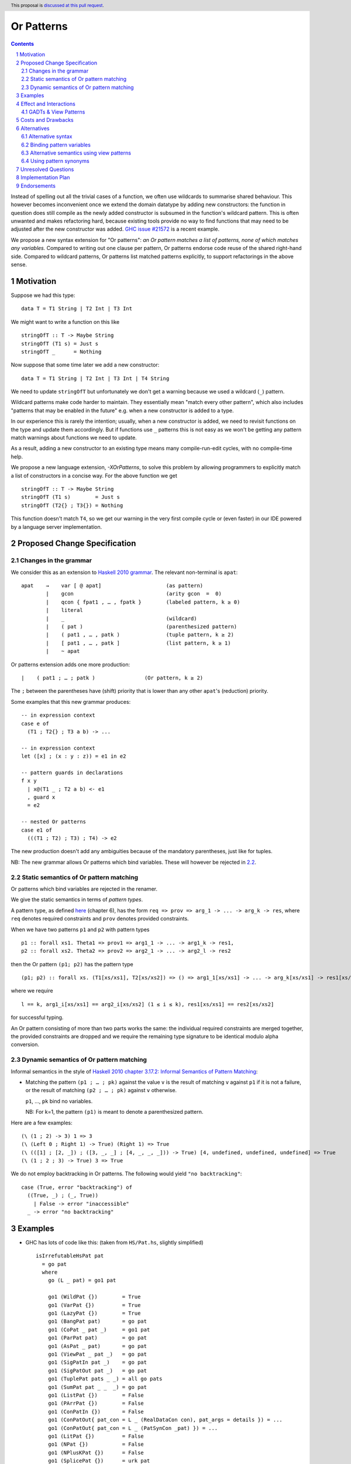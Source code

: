 Or Patterns
==============

.. author:: David Knothe, Ömer Sinan Ağacan, Sebastian Graf 
.. date-accepted::
.. ticket-url::
.. implemented::
.. highlight:: haskell
.. header:: This proposal is `discussed at this pull request <https://github.com/ghc-proposals/ghc-proposals/pull/522>`_.
.. sectnum::
.. contents::

Instead of spelling out all the trivial cases of a function, we often use wildcards to summarise shared behaviour. This however becomes inconvenient once we extend the domain datatype by adding new constructors: the function in question does still compile as the newly added constructor is subsumed in the function's wildcard pattern. This is often unwanted and makes refactoring hard, because existing tools provide no way to find functions that may need to be adjusted after the new constructor was added. `GHC issue #21572 <https://gitlab.haskell.org/ghc/ghc/-/issues/21572>`_ is a recent example.

We propose a new syntax extension for "Or patterns": *an Or pattern matches
a list of patterns, none of which matches any variables.*
Compared to writing out one clause per pattern, Or patterns endorse code reuse of the shared right-hand side.
Compared to wildcard patterns, Or patterns list matched patterns explicitly, to support refactorings in the above sense.

Motivation
----------
Suppose we had this type:

::

    data T = T1 String | T2 Int | T3 Int

We might want to write a function on this like

::

    stringOfT :: T -> Maybe String
    stringOfT (T1 s) = Just s
    stringOfT _      = Nothing

Now suppose that some time later we add a new constructor:

::

    data T = T1 String | T2 Int | T3 Int | T4 String

We need to update ``stringOfT`` but unfortunately we don't get a warning because
we used a wildcard (``_``) pattern.

Wildcard patterns make code harder to maintain. They essentially mean "match
every other pattern", which also includes "patterns that may be enabled in the
future" e.g. when a new constructor is added to a type.

In our experience this is rarely the intention; usually, when a new constructor
is added, we need to revisit functions on the type and update them accordingly.
But if functions use ``_`` patterns this is not easy as we won't be getting any
pattern match warnings about functions we need to update.

As a result, adding a new constructor to an
existing type means many compile-run-edit cycles, with no compile-time help.

We propose a new language extension, `-XOrPatterns`, to solve this problem by allowing
programmers to explicitly match a list of constructors in a concise way. For the above
function we get

::

    stringOfT :: T -> Maybe String
    stringOfT (T1 s)        = Just s
    stringOfT (T2{} ; T3{}) = Nothing

This function doesn't match ``T4``, so we get our warning in the very first compile
cycle or (even faster) in our IDE powered by a language server implementation.


Proposed Change Specification
-----------------------------

Changes in the grammar
~~~~~~~~~~~~~~~~~~~~~~

We consider this as an extension to `Haskell 2010 grammar
<https://www.haskell.org/onlinereport/haskell2010/haskellch10.html#x17-18000010.5>`_.
The relevant non-terminal is ``apat``: ::

  apat    →    var [ @ apat]                     (as pattern)
          |    gcon                              (arity gcon  =  0)
          |    qcon { fpat1 , … , fpatk }        (labeled pattern, k ≥ 0)
          |    literal
          |    _                                 (wildcard)
          |    ( pat )                           (parenthesized pattern)
          |    ( pat1 , … , patk )               (tuple pattern, k ≥ 2)
          |    [ pat1 , … , patk ]               (list pattern, k ≥ 1)
          |    ~ apat

Or patterns extension adds one more production: ::

          |    ( pat1 ; … ; patk )                (Or pattern, k ≥ 2)

The ``;`` between the parentheses have (shift) priority that is lower than any other ``apat``'s (reduction) priority.

Some examples that this new grammar produces: ::

  -- in expression context
  case e of
    (T1 ; T2{} ; T3 a b) -> ...

  -- in expression context
  let ([x] ; (x : y : z)) = e1 in e2

  -- pattern guards in declarations
  f x y
    | x@(T1 _ ; T2 a b) <- e1
    , guard x
    = e2

  -- nested Or patterns
  case e1 of
    (((T1 ; T2) ; T3) ; T4) -> e2

The new production doesn't add any ambiguities because of the mandatory parentheses, just like for tuples.

NB: The new grammar allows Or patterns which bind variables. These will however be rejected in `2.2`_.

.. _2.2:

Static semantics of Or pattern matching
~~~~~~~~~~~~~~~~~~~~~~~~~~~~~~~~

Or patterns which bind variables are rejected in the renamer.


We give the static semantics in terms of *pattern types*.

A pattern type, as defined `here <https://mpickering.github.io/pattern-synonyms-extended.pdf>`__ (chapter 6), has the form ``req => prov => arg_1 -> ... -> arg_k -> res``, where ``req`` denotes required constraints and ``prov`` denotes provided constraints.


When we have two patterns ``p1`` and ``p2`` with pattern types
::

    p1 :: forall xs1. Theta1 => prov1 => arg1_1 -> ... -> arg1_k -> res1,
    p2 :: forall xs2. Theta2 => prov2 => arg2_1 -> ... -> arg2_l -> res2

then the Or pattern ``(p1; p2)`` has the pattern type ::

    (p1; p2) :: forall xs. (T1[xs/xs1], T2[xs/xs2]) => () => arg1_1[xs/xs1] -> ... -> arg_k[xs/xs1] -> res1[xs/xs1]


where we require ::

    l == k, arg1_i[xs/xs1] == arg2_i[xs/xs2] (1 ≤ i ≤ k), res1[xs/xs1] == res2[xs/xs2]

for successful typing.

An Or pattern consisting of more than two parts works the same: the individual required constraints are merged together, the provided constraints are dropped and we require the remaining type signature to be identical modulo alpha conversion.


Dynamic semantics of Or pattern matching
~~~~~~~~~~~~~~~~~~~~~~~~~~~~~~~~

Informal semantics in the style of `Haskell 2010 chapter 3.17.2: Informal
Semantics of Pattern Matching
<https://www.haskell.org/onlinereport/haskell2010/haskellch3.html#x8-600003.17.2>`_:

- Matching the pattern ``(p1 ; … ; pk)`` against the value ``v`` is the result of matching ``v`` against ``p1`` if it is not a failure, or the result of
  matching ``(p2 ; … ; pk)`` against ``v`` otherwise.

  ``p1``, …, ``pk`` bind no variables.

  NB: For k=1, the pattern ``(p1)`` is meant to denote a parenthesized pattern.

Here are a few examples: ::

    (\ (1 ; 2) -> 3) 1 => 3
    (\ (Left 0 ; Right 1) -> True) (Right 1) => True
    (\ (([1] ; [2, _]) ; ([3, _, _] ; [4, _, _, _])) -> True) [4, undefined, undefined, undefined] => True
    (\ (1 ; 2 ; 3) -> True) 3 => True

We do not employ backtracking in Or patterns. The following would yield ``"no backtracking"``: ::

 case (True, error "backtracking") of
   ((True, _) ; (_, True))
     | False -> error "inaccessible"
   _ -> error "no backtracking"

Examples
--------

- GHC has lots of code like this: (taken from
  ``HS/Pat.hs``, slightly simplified) ::

    isIrrefutableHsPat pat
      = go pat
      where
        go (L _ pat) = go1 pat

        go1 (WildPat {})        = True
        go1 (VarPat {})         = True
        go1 (LazyPat {})        = True
        go1 (BangPat pat)       = go pat
        go1 (CoPat _ pat _)     = go1 pat
        go1 (ParPat pat)        = go pat
        go1 (AsPat _ pat)       = go pat
        go1 (ViewPat _ pat _)   = go pat
        go1 (SigPatIn pat _)    = go pat
        go1 (SigPatOut pat _)   = go pat
        go1 (TuplePat pats _ _) = all go pats
        go1 (SumPat pat _ _  _) = go pat
        go1 (ListPat {})        = False
        go1 (PArrPat {})        = False
        go1 (ConPatIn {})       = False
        go1 (ConPatOut{ pat_con = L _ (RealDataCon con), pat_args = details }) = ...
        go1 (ConPatOut{ pat_con = L _ (PatSynCon _pat) }) = ...
        go1 (LitPat {})         = False
        go1 (NPat {})           = False
        go1 (NPlusKPat {})      = False
        go1 (SplicePat {})      = urk pat

        urk pat = pprPanic "isIrrefutableHsPat:" (ppr pat)

  Using Or patterns this code can be simplified to: ::

    isIrrefutableHsPat pat
      = go pat
      where
        go (L _ pat) = go1 pat

        go1 (WildPat{} ; VarPat{} ; LazyPat{})
          = True

        go1 (PArrPat{} ; ConPatIn{} ; LitPat{} ; NPat{} ; NPlusKPat{} ; ListPat {})
          = False

        go1 (BangPat pat)       = go pat
        go1 (CoPat _ pat _)     = go1 pat
        go1 (ParPat pat)        = go pat
        go1 (AsPat _ pat)       = go pat
        go1 (ViewPat _ pat _)   = go pat
        go1 (SigPatIn pat _)    = go pat
        go1 (SigPatOut pat _)   = go pat
        go1 (CoPat _ pat _)     = go1 pat
        go1 (TuplePat pats _ _) = all go pats
        go1 (ConPatOut{ pat_con = L _ (RealDataCon con), pat_args = details }) = ...
        go1 (ConPatOut{ pat_con = L _ (PatSynCon _pat) }) = ...
        go1 (SplicePat {})      = urk pat

        urk pat = pprPanic "isIrrefutableHsPat:" (ppr pat)


GHC also has wildcard patterns in many places (here  ``Core.hs``):

::

 hasCoreUnfolding (CoreUnfolding {}) = True
 hasCoreUnfolding (DFunUnfolding {}) = True
 hasCoreUnfolding _                  = False

 isValueUnfolding (CoreUnfolding { uf_is_value = is_evald }) = is_evald
 isValueUnfolding _                                          = False

 isEvaldUnfolding (OtherCon _)                               = True
 isEvaldUnfolding (CoreUnfolding { uf_is_value = is_evald }) = is_evald
 isEvaldUnfolding _                                          = False

 isConLikeUnfolding (OtherCon _)                             = True
 isConLikeUnfolding (CoreUnfolding { uf_is_conlike = con })  = con
 isConLikeUnfolding _                                        = False

 hasSomeUnfolding NoUnfolding   = False
 hasSomeUnfolding BootUnfolding = False
 hasSomeUnfolding _             = True

 neverUnfoldGuidance UnfNever = True
 neverUnfoldGuidance _        = False                                           

 ...

Would ``Unfolding`` be expanded by another constructor, all these functions would still compile but some would become semantically wrong, laying an additional burden on the code author.

Actually, a `recent issue <https://gitlab.haskell.org/ghc/ghc/-/issues/21831>`_ (point 1) has to do with ``isEvaldUnfolding`` and ``isValueUnfolding`` returning ``False`` for too many input values.
Had we had Or patterns, the code authors probably would have thought more thoroughly about the other cases instead of using a wildcard pattern.


Effect and Interactions
-----------------------

The main effect of Or patterns is twofold:

1. With Or patterns developers can avoid ``_`` wildcard patterns which can
   unintentionally match constructors as types are being extended.

2. Or patterns allow more code reuse as right hand sides can be shared by many patterns.


GADTs & View Patterns
~~~~~~~~~~~~~~~~~

With existential quantification and GADTs, patterns can not only bind values, but also equality constraints, dictionaries and existential type variables. We described in `2.2`_ how these new constraints are handled: required constraints of the individual patterns are merged while provided constraints are deleted.

So the following example would not type check because the Or pattern doesn't provide the constraint ``a ~ Int``:

::

 data GADT a where
     IsInt1 :: GADT Int
     IsInt2 :: GADT Int

 foo :: a -> GADT a -> a
 foo x (IsInt1 {}; IsInt2 {}) = x + 1


Considering view patterns, these do work seamlessly with Or patterns. As specified in `2.2`_, Or patterns will just merge the required constraints which come from view patterns. This would work: ::

 f :: (Eq a, Show a) => a -> a -> Bool
 f a ((== a) -> True; show -> "yes") = True
 f _ _ = False

Costs and Drawbacks
-------------------
The cost is a small implementation overhead. Also, as Or patterns are syntactic sugar, they add to the amount of syntax Haskell beginners have to learn. 
We believe however that the mentioned advantages more than compensate for these disadvantages.
Or patterns are available in all of the top seven programming languages on the TIOBE index (Python, Java, Javascript, C#, C, etc.), which suspects that the concept won't be particularly troublesome for beginners to learn.


Alternatives
------------

Alternative syntax
~~~~~~~~~~~~~~~~~~

In the `parent proposal <https://github.com/ghc-proposals/ghc-proposals/pull/43>`__, ``|`` had previously been suggested for the separator. However, ``|`` is
used for guards, so it's reserved for a future `proposal
<https://ghc.haskell.org/trac/ghc/wiki/ViewPatternsAlternative>`_ that
generalizes view patterns to allow guards inside patterns.

One nice thing about using ``;`` for the separator is that ``;`` is also used
for separating case alternatives, so it looks familiar. Example: ::

    case x of p1 -> e; p2 -> e
    case x of (p1 ; p2) -> e

An alternative to the originally proposed syntax is using ``/`` instead of ``|``
to avoid parentheses in some cases. This can't completely eliminate parentheses
around Or patterns, as the following example demonstrates: ::

  f T1{} / T2{} / T3 T4 = ...

This could mean one of these two: ::

  -- a function with two arguments
  f (T1{} / T2{} / T3) T4 = ...

  -- a function with one argument
  f (T1{} / T2{} / T3 T1) = ...

  -- where the argument is defined like
  data T = T1 | T2 | T3 T

Another suggestion was to use curly braces around Or patterns, instead of
parens. However, this causes ambiguities in the syntax. Two examples: ::

    -- Not clear if curly braces are for a do block or for a binding LHS
    do { ... } <- ...

    -- Not clear if curly braces are for a record pattern (where Foo is a record
    -- constuctor) or for an Or pattern (matching the argument of Foo)
    case x of Foo { ... } -> ...

Yet another suggestion is to use the syntax ``T1 or T2`` by making ``or`` a keyword inside Or patterns. This however leaves room for ambiguity: ``fun (T1 or T2) = 0`` could either denote an Or pattern or a simple pattern matching on the binary constructor ``T1``. If we enforce it to denote an Or pattern then this would be a breaking change.

Binding pattern variables
~~~~~~~~~~~~~~~~~~

The `parent proposal <https://github.com/ghc-proposals/ghc-proposals/pull/43>`__ allowed Or patterns to bind variables as long as they are shared by all individual patterns:

::

 data T = T1 Int | T2 Int | T3 | T4

 getInt (T1 a ; T2 a) = Just a
 getInt (T3 ; T4) = Nothing

This is a non-goal of this proposal: with binding pattern variables come challenges like binding existential constraints. Correctly specifying the semantics is hard and caused the parent proposal to become dormant after no progress has been made.

Future proposals could build on the current one and further specify it to eventually allow binding pattern variables.

Alternative semantics using view patterns
~~~~~~~~~~~~~~~~~~~~~~

We could define the semantics of Or patterns as a simple desugaring to view
patterns. The desugaring rule is: ::

    (p1; … ; pk)
    =
    ((\x -> case x of p1 -> True; p2 -> True; … ; pk -> True; _ -> False)
        -> True)

The desugaring rule defines both static and dynamic semantics of Or patterns:

An Or pattern type checks whenever the desugared pattern type checks; the dynamic semantics of an Or pattern is the same as the dynamic semantics of its desugared pattern.

Using pattern synonyms
~~~~~~~~~~~~~~~~~~~~~~

Why not just use pattern synonyms? With these we can even bind variables, which is not possible with Or patterns currently!

While true, pattern synonyms require lots of boilerplate code. Wherever we'd use an Or pattern, we would have to write a pattern synonym, a view pattern and a ``COMPLETE`` pragma. Example: ::

 t2OrT3 T2{} = True
 t2OrT3 T3{} = True
 t2OrT3 _    = False

 pattern T2OrT3 :: T
 pattern T2OrT3 <- (t2OrT3 -> True)
 {-# COMPLETE T1, T2OrT3 #-}

It seems that most developers would rather continue conveniently using wildcard patterns instead of making the extra effort required to use pattern synonyms everywhere.

Unresolved Questions
--------------------

Not any at this time.


Implementation Plan
-------------------
The implementation will be done by `@knothed <https://github.com/knothed>`__ and `@sgraf812 <https://github.com/sgraf812>`__.

Endorsements
-------------

Not any so far.
